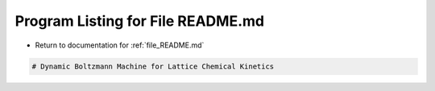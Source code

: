 
.. _program_listing_file_README.md:

Program Listing for File README.md
==================================

- Return to documentation for :ref:`file_README.md`

.. code-block:: cpp

   # Dynamic Boltzmann Machine for Lattice Chemical Kinetics
   
